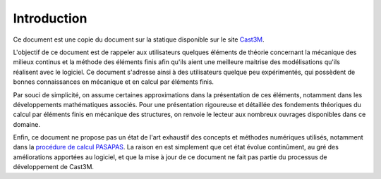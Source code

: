 .. _sec:meca_stat_intro:

Introduction
============

Ce document est une copie du document sur la statique disponible sur le site
`Cast3M <http://www-cast3m.cea.fr/html/Documentation_Cast3M/mecanique.pdf>`_.

L'objectif de ce document est de rappeler aux utilisateurs quelques
éléments de théorie concernant la mécanique des milieux continus et la
méthode des éléments finis afin qu'ils aient une meilleure maitrise
des modélisations qu'ils réalisent avec le logiciel. Ce document
s'adresse ainsi à des utilisateurs quelque peu expérimentés, qui
possèdent de bonnes connaissances en mécanique et en calcul par
éléments finis.

Par souci de simplicité, on assume certaines approximations dans la
présentation de ces éléments, notamment dans les développements
mathématiques associés. Pour une présentation rigoureuse et détaillée
des fondements théoriques du calcul par éléments finis en mécanique
des structures, on renvoie le lecteur aux nombreux ouvrages
disponibles dans ce domaine.

Enfin, ce document ne propose pas un état de l'art exhaustif des
concepts et méthodes numériques utilisés, notamment dans la
`procédure de calcul PASAPAS <http://www-cast3m.cea.fr/index.php?page=notices&notice=PASAPAS>`_.
La raison en est simplement que cet état évolue continûment, au gré des
améliorations apportées au logiciel, et que la mise à jour de ce document
ne fait pas partie du processus de développement de Cast3M.
